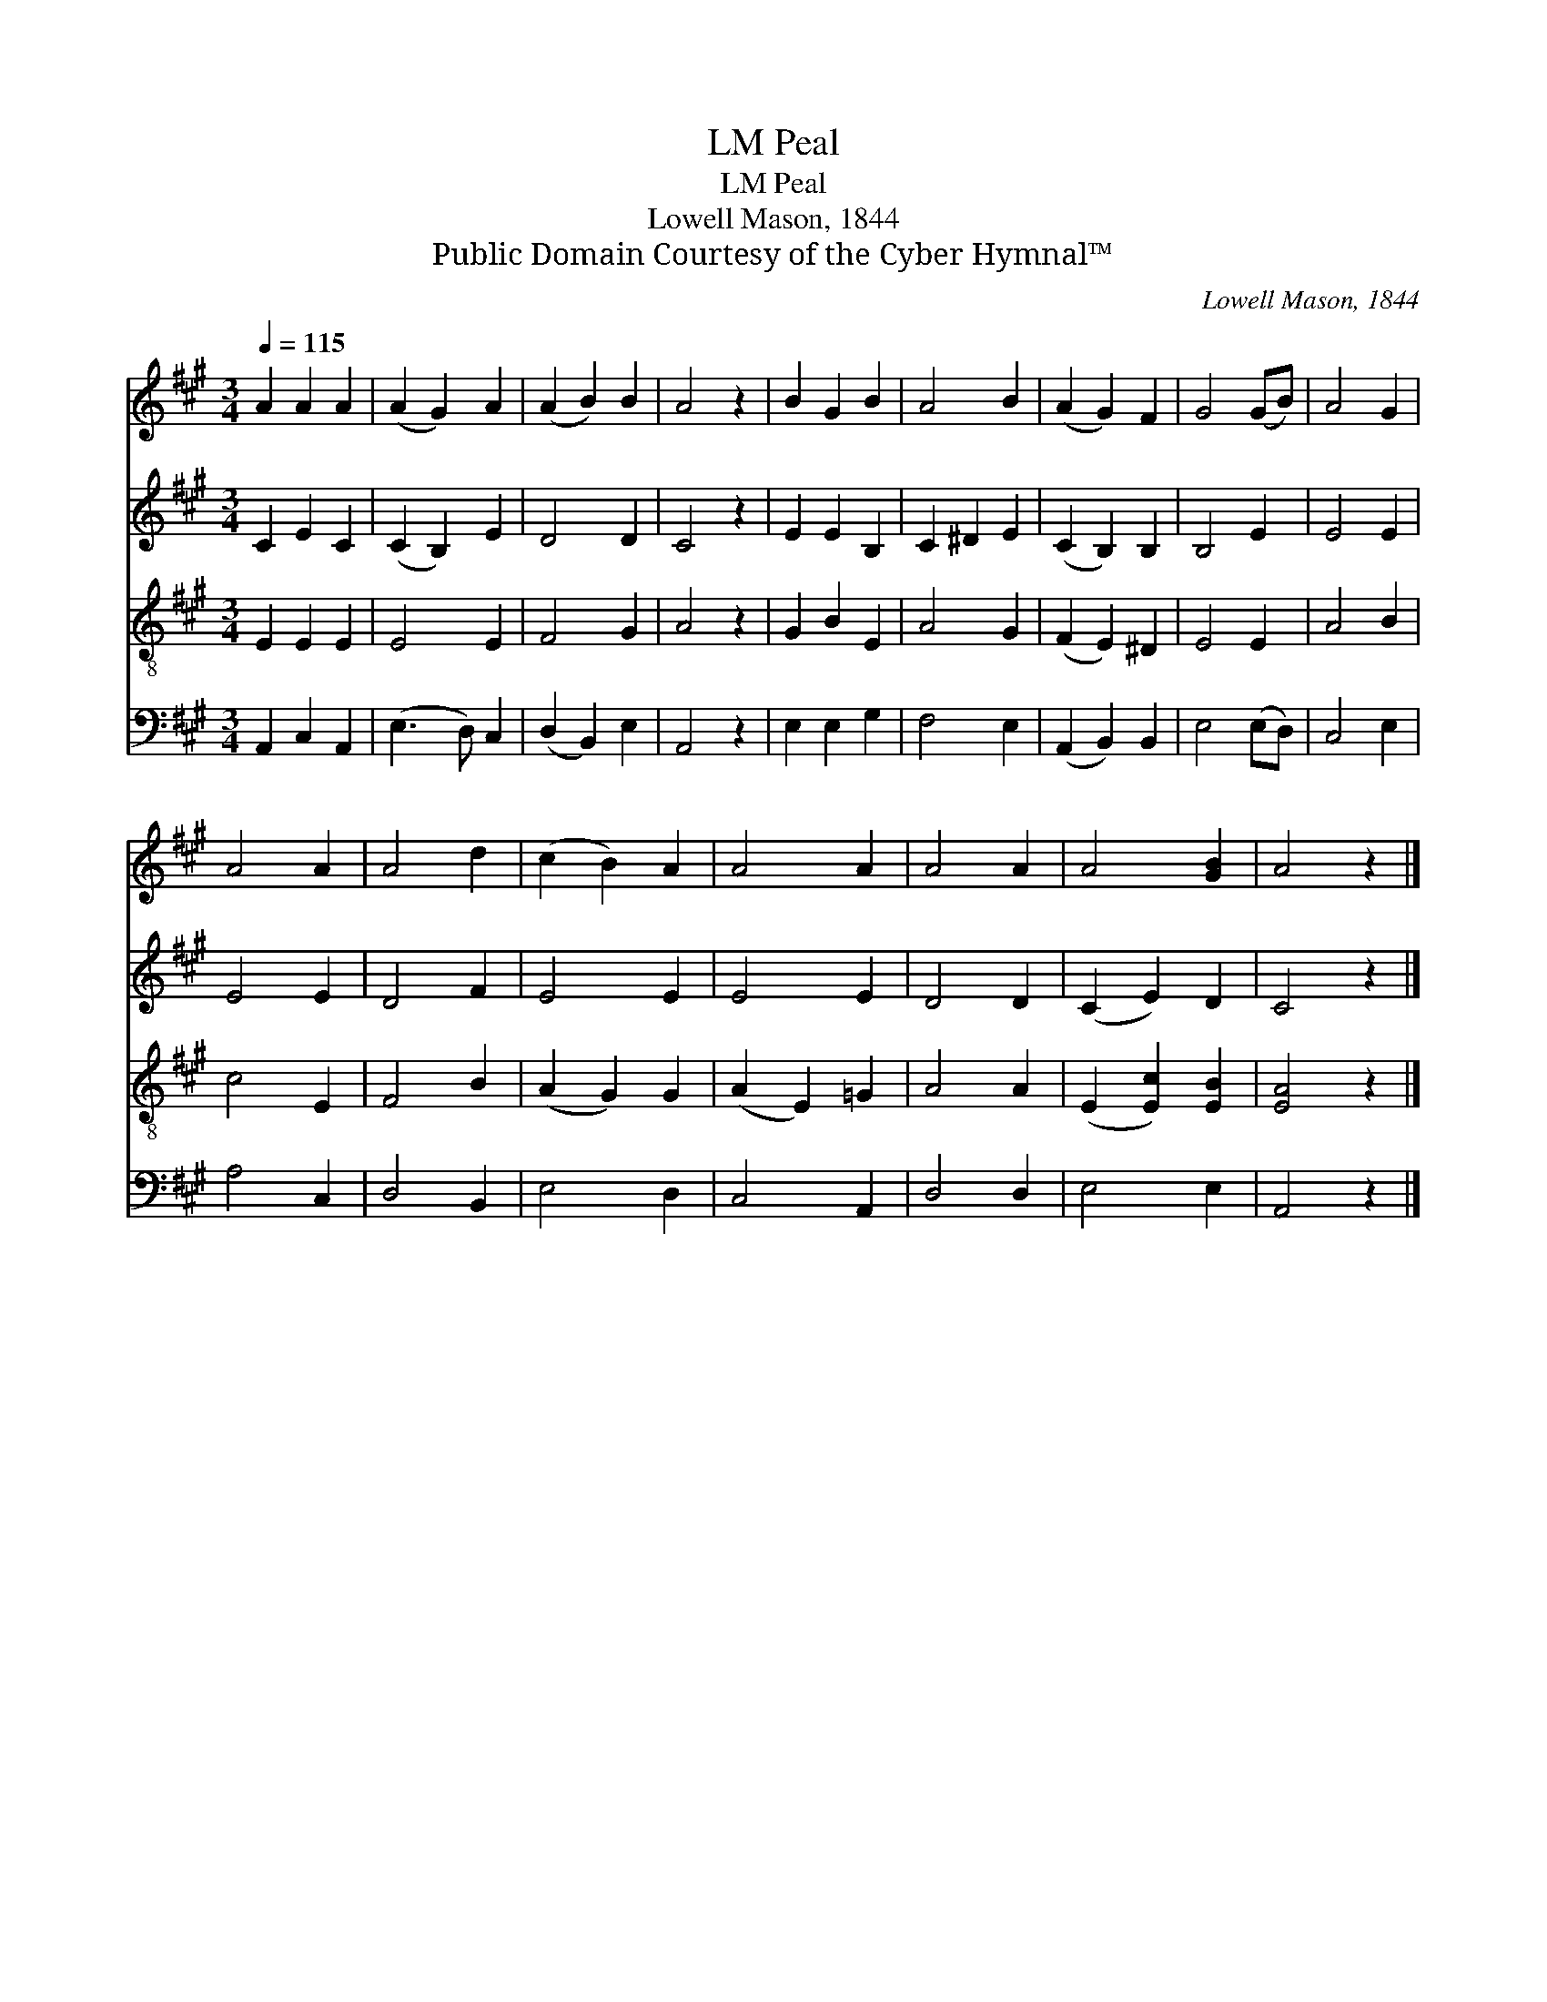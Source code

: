 X:1
T:Peal, LM
T:Peal, LM
T:Lowell Mason, 1844
T:Public Domain Courtesy of the Cyber Hymnal™
C:Lowell Mason, 1844
Z:Public Domain
Z:Courtesy of the Cyber Hymnal™
%%score 1 2 3 4
L:1/8
Q:1/4=115
M:3/4
K:A
V:1 treble 
V:2 treble 
V:3 treble-8 
V:4 bass 
V:1
 A2 A2 A2 | (A2 G2) A2 | (A2 B2) B2 | A4 z2 | B2 G2 B2 | A4 B2 | (A2 G2) F2 | G4 (GB) | A4 G2 | %9
 A4 A2 | A4 d2 | (c2 B2) A2 | A4 A2 | A4 A2 | A4 [GB]2 | A4 z2 |] %16
V:2
 C2 E2 C2 | (C2 B,2) E2 | D4 D2 | C4 z2 | E2 E2 B,2 | C2 ^D2 E2 | (C2 B,2) B,2 | B,4 E2 | E4 E2 | %9
 E4 E2 | D4 F2 | E4 E2 | E4 E2 | D4 D2 | (C2 E2) D2 | C4 z2 |] %16
V:3
 E2 E2 E2 | E4 E2 | F4 G2 | A4 z2 | G2 B2 E2 | A4 G2 | (F2 E2) ^D2 | E4 E2 | A4 B2 | c4 E2 | %10
 F4 B2 | (A2 G2) G2 | (A2 E2) =G2 | A4 A2 | (E2 [Ec]2) [EB]2 | [EA]4 z2 |] %16
V:4
 A,,2 C,2 A,,2 | (E,3 D,) C,2 | (D,2 B,,2) E,2 | A,,4 z2 | E,2 E,2 G,2 | F,4 E,2 | %6
 (A,,2 B,,2) B,,2 | E,4 (E,D,) | C,4 E,2 | A,4 C,2 | D,4 B,,2 | E,4 D,2 | C,4 A,,2 | D,4 D,2 | %14
 E,4 E,2 | A,,4 z2 |] %16

